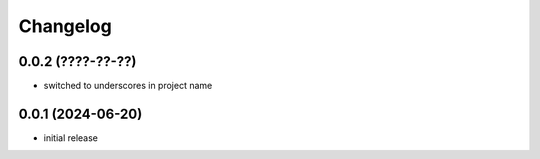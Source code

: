 Changelog
=========

0.0.2 (????-??-??)
------------------

- switched to underscores in project name


0.0.1 (2024-06-20)
------------------

- initial release
